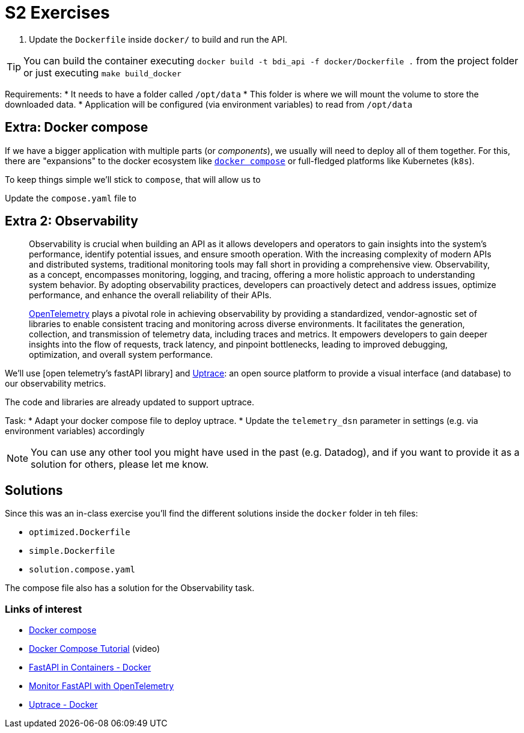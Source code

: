= S2 Exercises
ifdef::env-github[]
:tip-caption: :bulb:
:note-caption: :information_source:
:important-caption: :heavy_exclamation_mark:
:caution-caption: :fire:
:warning-caption: :warning:
endif::[]

1. Update the `Dockerfile` inside `docker/` to build and run the API.

TIP: You can build the container executing `docker build -t bdi_api -f docker/Dockerfile .` from the project folder
or just executing `make build_docker`

Requirements:
* It needs to have a folder called `/opt/data`
* This folder is where we will mount the volume to store the downloaded data.
* Application will be configured (via environment variables) to read from `/opt/data`

== Extra: Docker compose

If we have a bigger application with multiple parts (or _components_),
we usually will need to deploy all of them together.
For this, there are "expansions" to the docker ecosystem like https://docs.docker.com/compose/[`docker compose`]
or full-fledged platforms like Kubernetes (`k8s`).

To keep things simple we'll stick to `compose`, that will allow us to

Update the `compose.yaml` file to

== Extra 2: Observability

> Observability is crucial when building an API as it allows developers and operators to gain insights into the system's performance, identify potential issues, and ensure smooth operation. With the increasing complexity of modern APIs and distributed systems, traditional monitoring tools may fall short in providing a comprehensive view. Observability, as a concept, encompasses monitoring, logging, and tracing, offering a more holistic approach to understanding system behavior. By adopting observability practices, developers can proactively detect and address issues, optimize performance, and enhance the overall reliability of their APIs.
>
> https://opentelemetry.io/docs/what-is-opentelemetry/[OpenTelemetry] plays a pivotal role in achieving observability by providing a standardized, vendor-agnostic set of libraries to enable consistent tracing and monitoring across diverse environments. It facilitates the generation, collection, and transmission of telemetry data, including traces and metrics. It empowers developers to gain deeper insights into the flow of requests, track latency, and pinpoint bottlenecks, leading to improved debugging, optimization, and overall system performance.

We'll use [open telemetry's fastAPI library] and
https://uptrace.dev/[Uptrace]: an open source platform
to provide a visual interface (and database) to our observability metrics.

The code and libraries are already updated to support uptrace.

Task:
* Adapt your docker compose file to deploy uptrace.
* Update the `telemetry_dsn` parameter in settings (e.g. via environment variables) accordingly


NOTE: You can use any other tool you might have used in the past (e.g. Datadog),
and if you want to provide it as a solution for others, please let me know.

== Solutions

Since this was an in-class exercise you'll find the different solutions inside the
`docker` folder in teh files:

* `optimized.Dockerfile`
* `simple.Dockerfile`
* `solution.compose.yaml`


The compose file also has a solution for the Observability task.


=== Links of interest

* https://docs.docker.com/compose/[Docker compose]
* https://youtube.com/watch?v=HG6yIjZapSA[Docker Compose Tutorial] (video)
* https://fastapi.tiangolo.com/deployment/docker/[FastAPI in Containers - Docker]
* https://uptrace.dev/get/instrument/opentelemetry-fastapi.html#opentelemetry-sdk[Monitor FastAPI with OpenTelemetry]
* https://github.com/uptrace/uptrace/tree/master/example/docker[Uptrace - Docker]